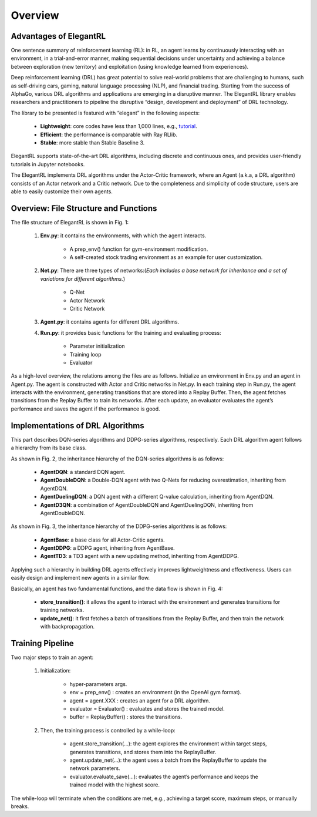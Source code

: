 Overview
=============


Advantages of ElegantRL
----------------------------

One sentence summary of reinforcement learning (RL): in RL, an agent learns by continuously interacting with an environment, in a trial-and-error manner, making sequential decisions under uncertainty and achieving a balance between exploration (new territory) and exploitation (using knowledge learned from experiences).

Deep reinforcement learning (DRL) has great potential to solve real-world problems that are challenging to humans, such as self-driving cars, gaming, natural language processing (NLP), and financial trading. Starting from the success of AlphaGo, various DRL algorithms and applications are emerging in a disruptive manner. The ElegantRL library enables researchers and practitioners to pipeline the disruptive “design, development and deployment” of DRL technology.

The library to be presented is featured with “elegant” in the following aspects:

  - **Lightweight**: core codes have less than 1,000 lines, e.g., `tutorial <https://github.com/AI4Finance-LLC/ElegantRL/tree/master/elegantrl/tutorial>`_.

  - **Efficient**: the performance is comparable with Ray RLlib.

  - **Stable**: more stable than Stable Baseline 3.
 
ElegantRL supports state-of-the-art DRL algorithms, including discrete and continuous ones, and provides user-friendly tutorials in Jupyter notebooks.

The ElegantRL implements DRL algorithms under the Actor-Critic framework, where an Agent (a.k.a, a DRL algorithm) consists of an Actor network and a Critic network. Due to the completeness and simplicity of code structure, users are able to easily customize their own agents.


Overview: File Structure and Functions
------------------------------------------

.. image:: ../images/overview.jpg
   :alt: Fig. 1

The file structure of ElegantRL is shown in Fig. 1:

  1. **Env.py**: it contains the environments, with which the agent interacts. 
  
      - A prep_env() function for gym-environment modification.
      
      - A self-created stock trading environment as an example for user customization.
      
  2. **Net.py**: There are three types of networks:(*Each includes a base network for inheritance and a set of variations for different algorithms.*)

      - Q-Net
      
      - Actor Network
      
      - Critic Network


  3. **Agent.py**: it contains agents for different DRL algorithms.

  4. **Run.py**: it provides basic functions for the training and evaluating process:
  
      - Parameter initialization
      
      - Training loop
      
      - Evaluator
      
As a high-level overview, the relations among the files are as follows. Initialize an environment in Env.py and an agent in Agent.py. The agent is constructed with Actor and Critic networks in Net.py. In each training step in Run.py, the agent interacts with the environment, generating transitions that are stored into a Replay Buffer. Then, the agent fetches transitions from the Replay Buffer to train its networks. After each update, an evaluator evaluates the agent’s performance and saves the agent if the performance is good. 

      
Implementations of DRL Algorithms
------------------------------------

This part describes DQN-series algorithms and DDPG-series algorithms, respectively. Each DRL algorithm agent follows a hierarchy from its base class.

.. image:: ../images/overview_2.png
   :alt: Fig. 2

As shown in Fig. 2, the inheritance hierarchy of the DQN-series algorithms is as follows: 
  
  - **AgentDQN**: a standard DQN agent.
  
  - **AgentDoubleDQN**: a Double-DQN agent with two Q-Nets for reducing overestimation, inheriting from AgentDQN.
  
  - **AgentDuelingDQN**: a DQN agent with a different Q-value calculation, inheriting from AgentDQN.
  
  - **AgentD3QN**: a combination of AgentDoubleDQN and AgentDuelingDQN, inheriting from AgentDoubleDQN.
  
.. code-block:: python
   :linenos:
   
    class AgentDQN:
      def __init__(net_dim, state_dim, action_dim, learning_rate=1e-4);
      def select_actions(states);  # for discrete action space
      def update_buffer(env, buffer, target_step, reward_scale, gamma);
      def update_net(buffer, max_step, batch_size, repeat_times);

    class AgentDuelingDQN(AgentDQN):
        def __init__(net_dim, state_dim, action_dim, learning_rate=1e-4);

    class AgentDoubleDQN(AgentDQN):
        def __init__(net_dim, state_dim, action_dim, learning_rate=1e-4);
        def select_actions(states);  # for discrete action space
        def update_net(buffer, max_step, batch_size, repeat_times);

    class AgentD3QN(AgentDoubleDQN):  # D3QN: Dueling Double DQN
        def __init__(net_dim, state_dim, action_dim, learning_rate=1e-4);
   
   
.. image:: ../images/overview_3.png
 
As shown in Fig. 3, the inheritance hierarchy of the DDPG-series algorithms is as follows:

  - **AgentBase**: a base class for all Actor-Critic agents.
  
  - **AgentDDPG**: a DDPG agent, inheriting from AgentBase.
  
  - **AgentTD3**: a TD3 agent with a new updating method, inheriting from AgentDDPG. 

.. code-block:: python
   :linenos:
   
    class AgentBase:
        def __init__(self);
        def select_actions(states);  # states = (state, ...)
        def update_buffer(env, buffer, target_step, reward_scale, gamma);
        def save_or_load_model(cwd, if_save);

    class AgentDDPG(AgentBase):
        def __init__(net_dim, state_dim, action_dim, learning_rate=1e-4);
        def select_actions(states);  # states = (state, ...)
        def update_net(buffer, max_step, batch_size, repeat_times);

    class AgentTD3(AgentDDPG):
        def __init__(net_dim, state_dim, action_dim, learning_rate=1e-4);
        def update_net(buffer, max_step, batch_size, repeat_times);
  

Applying such a hierarchy in building DRL agents effectively improves lightweightness and effectiveness. Users can easily design and implement new agents in a similar flow.
  
.. image:: ../images/overview_4.png
   :alt: Fig. 4

Basically, an agent has two fundamental functions, and the data flow is shown in Fig. 4:

  - **store_transition()**: it allows the agent to interact with the environment and generates transitions for training networks.
  
  - **update_net()**: it first fetches a batch of transitions from the Replay Buffer, and then train the network with backpropagation.
  


Training Pipeline
--------------------

Two major steps to train an agent:

  1. Initialization:
  
      - hyper-parameters args.
      
      - env = prep_env() : creates an environment (in the OpenAI gym format).
      
      - agent = agent.XXX : creates an agent for a DRL algorithm.
      
      - evaluator = Evaluator() : evaluates and stores the trained model.
      
      - buffer = ReplayBuffer() : stores the transitions.


  2. Then, the training process is controlled by a while-loop:
  
      - agent.store_transition(…): the agent explores the environment within target steps, generates transitions, and stores them into the ReplayBuffer.
      
      - agent.update_net(…): the agent uses a batch from the ReplayBuffer to update the network parameters.
      
      - evaluator.evaluate_save(…): evaluates the agent’s performance and keeps the trained model with the highest score.

The while-loop will terminate when the conditions are met, e.g., achieving a target score, maximum steps, or manually breaks.
